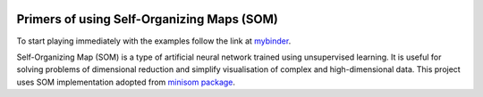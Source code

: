 .. image:: https://mybinder.org/badge_logo.svg
 :target: https://mybinder.org/v2/gh/vezeli/self-organizing-maps/master?filepath=notebooks

===========================================
Primers of using Self-Organizing Maps (SOM)
===========================================

To start playing immediately with the examples follow the link at
mybinder_.

.. _mybinder: https://mybinder.org/v2/gh/vezeli/self-organizing-maps/master?filepath=notebooks

Self-Organizing Map (SOM) is a type of artificial neural network trained
using unsupervised learning. It is useful for solving problems of
dimensional reduction and simplify visualisation of complex and
high-dimensional data. This project uses SOM implementation adopted from
`minisom package`_.

.. _minisom package: https://github.com/JustGlowing/minisom
